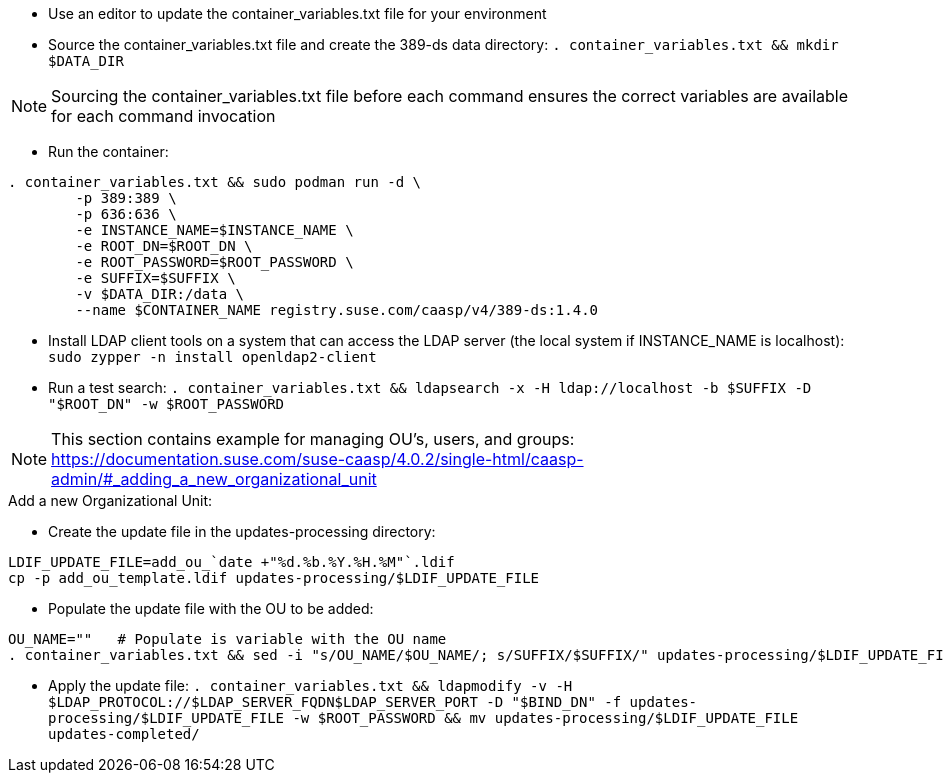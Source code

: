 * Use an editor to update the container_variables.txt file for your environment
* Source the container_variables.txt file and create the 389-ds data directory: `. container_variables.txt && mkdir $DATA_DIR`

NOTE: Sourcing the container_variables.txt file before each command ensures the correct variables are available for each command invocation

* Run the container:
----
. container_variables.txt && sudo podman run -d \
	-p 389:389 \
	-p 636:636 \
	-e INSTANCE_NAME=$INSTANCE_NAME \
	-e ROOT_DN=$ROOT_DN \
	-e ROOT_PASSWORD=$ROOT_PASSWORD \
	-e SUFFIX=$SUFFIX \
	-v $DATA_DIR:/data \
	--name $CONTAINER_NAME registry.suse.com/caasp/v4/389-ds:1.4.0
----

* Install LDAP client tools on a system that can access the LDAP server (the local system if INSTANCE_NAME is localhost): `sudo zypper -n install openldap2-client`

* Run a test search: `. container_variables.txt && ldapsearch -x -H ldap://localhost -b $SUFFIX -D "$ROOT_DN" -w $ROOT_PASSWORD`

NOTE: This section contains example for managing OU's, users, and groups: https://documentation.suse.com/suse-caasp/4.0.2/single-html/caasp-admin/#_adding_a_new_organizational_unit
 
.Add a new Organizational Unit:
* Create the update file in the updates-processing directory: 
----
LDIF_UPDATE_FILE=add_ou_`date +"%d.%b.%Y.%H.%M"`.ldif
cp -p add_ou_template.ldif updates-processing/$LDIF_UPDATE_FILE
----
* Populate the update file with the OU to be added:
----
OU_NAME=""   # Populate is variable with the OU name
. container_variables.txt && sed -i "s/OU_NAME/$OU_NAME/; s/SUFFIX/$SUFFIX/" updates-processing/$LDIF_UPDATE_FILE
----

* Apply the update file: `. container_variables.txt && ldapmodify -v -H $LDAP_PROTOCOL://$LDAP_SERVER_FQDN$LDAP_SERVER_PORT -D "$BIND_DN" -f updates-processing/$LDIF_UPDATE_FILE -w $ROOT_PASSWORD && mv updates-processing/$LDIF_UPDATE_FILE updates-completed/`




// vim: set syntax=asciidoc:


